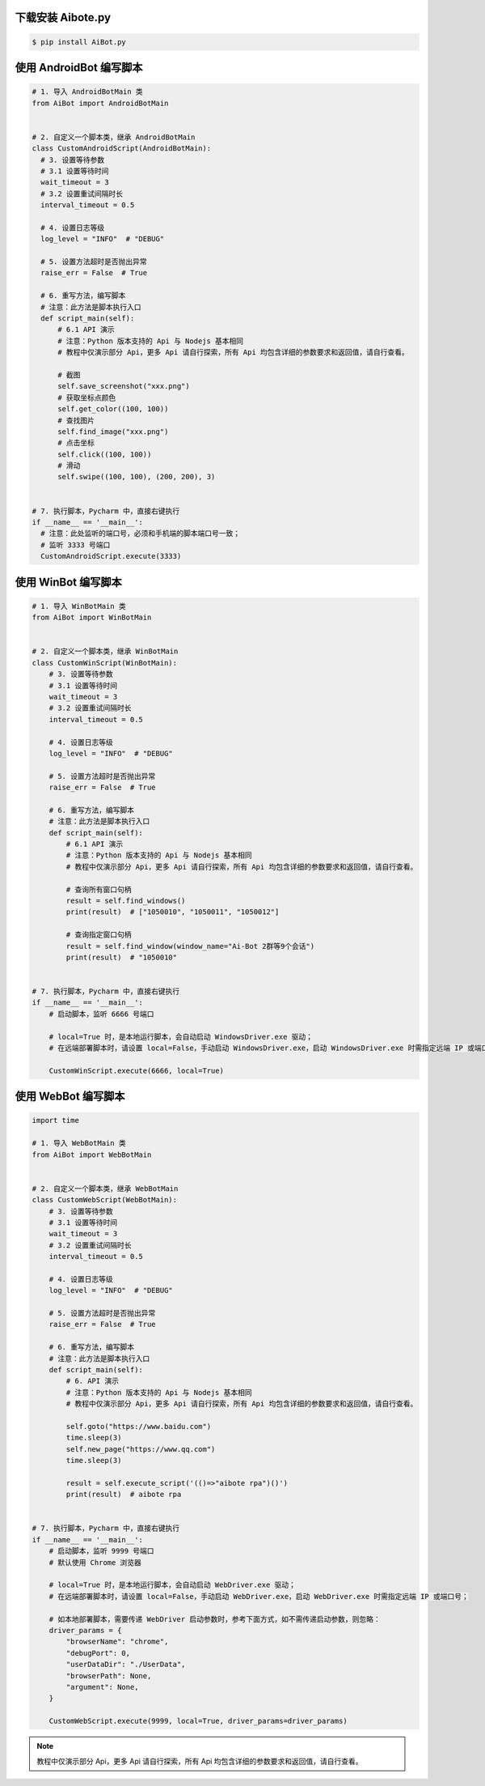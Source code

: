 
下载安装 Aibote.py
------------------------------

.. code-block:: console

    $ pip install AiBot.py


使用 AndroidBot 编写脚本
------------------------------

.. code-block:: python

    # 1. 导入 AndroidBotMain 类
    from AiBot import AndroidBotMain


    # 2. 自定义一个脚本类，继承 AndroidBotMain
    class CustomAndroidScript(AndroidBotMain):
      # 3. 设置等待参数
      # 3.1 设置等待时间
      wait_timeout = 3
      # 3.2 设置重试间隔时长
      interval_timeout = 0.5

      # 4. 设置日志等级
      log_level = "INFO"  # "DEBUG"

      # 5. 设置方法超时是否抛出异常
      raise_err = False  # True

      # 6. 重写方法，编写脚本
      # 注意：此方法是脚本执行入口
      def script_main(self):
          # 6.1 API 演示
          # 注意：Python 版本支持的 Api 与 Nodejs 基本相同
          # 教程中仅演示部分 Api，更多 Api 请自行探索，所有 Api 均包含详细的参数要求和返回值，请自行查看。

          # 截图
          self.save_screenshot("xxx.png")
          # 获取坐标点颜色
          self.get_color((100, 100))
          # 查找图片
          self.find_image("xxx.png")
          # 点击坐标
          self.click((100, 100))
          # 滑动
          self.swipe((100, 100), (200, 200), 3)


    # 7. 执行脚本，Pycharm 中，直接右键执行
    if __name__ == '__main__':
      # 注意：此处监听的端口号，必须和手机端的脚本端口号一致；
      # 监听 3333 号端口
      CustomAndroidScript.execute(3333)

使用 WinBot 编写脚本
------------------------------

.. code-block:: python

    # 1. 导入 WinBotMain 类
    from AiBot import WinBotMain


    # 2. 自定义一个脚本类，继承 WinBotMain
    class CustomWinScript(WinBotMain):
        # 3. 设置等待参数
        # 3.1 设置等待时间
        wait_timeout = 3
        # 3.2 设置重试间隔时长
        interval_timeout = 0.5

        # 4. 设置日志等级
        log_level = "INFO"  # "DEBUG"

        # 5. 设置方法超时是否抛出异常
        raise_err = False  # True

        # 6. 重写方法，编写脚本
        # 注意：此方法是脚本执行入口
        def script_main(self):
            # 6.1 API 演示
            # 注意：Python 版本支持的 Api 与 Nodejs 基本相同
            # 教程中仅演示部分 Api，更多 Api 请自行探索，所有 Api 均包含详细的参数要求和返回值，请自行查看。

            # 查询所有窗口句柄
            result = self.find_windows()
            print(result)  # ["1050010", "1050011", "1050012"]

            # 查询指定窗口句柄
            result = self.find_window(window_name="Ai-Bot 2群等9个会话")
            print(result)  # "1050010"


    # 7. 执行脚本，Pycharm 中，直接右键执行
    if __name__ == '__main__':
        # 启动脚本，监听 6666 号端口

        # local=True 时，是本地运行脚本，会自动启动 WindowsDriver.exe 驱动；
        # 在远端部署脚本时，请设置 local=False，手动启动 WindowsDriver.exe，启动 WindowsDriver.exe 时需指定远端 IP 或端口号；

        CustomWinScript.execute(6666, local=True)


使用 WebBot 编写脚本
------------------------------

.. code-block:: python

    import time

    # 1. 导入 WebBotMain 类
    from AiBot import WebBotMain


    # 2. 自定义一个脚本类，继承 WebBotMain
    class CustomWebScript(WebBotMain):
        # 3. 设置等待参数
        # 3.1 设置等待时间
        wait_timeout = 3
        # 3.2 设置重试间隔时长
        interval_timeout = 0.5

        # 4. 设置日志等级
        log_level = "INFO"  # "DEBUG"

        # 5. 设置方法超时是否抛出异常
        raise_err = False  # True

        # 6. 重写方法，编写脚本
        # 注意：此方法是脚本执行入口
        def script_main(self):
            # 6. API 演示
            # 注意：Python 版本支持的 Api 与 Nodejs 基本相同
            # 教程中仅演示部分 Api，更多 Api 请自行探索，所有 Api 均包含详细的参数要求和返回值，请自行查看。

            self.goto("https://www.baidu.com")
            time.sleep(3)
            self.new_page("https://www.qq.com")
            time.sleep(3)

            result = self.execute_script('(()=>"aibote rpa")()')
            print(result)  # aibote rpa


    # 7. 执行脚本，Pycharm 中，直接右键执行
    if __name__ == '__main__':
        # 启动脚本，监听 9999 号端口
        # 默认使用 Chrome 浏览器

        # local=True 时，是本地运行脚本，会自动启动 WebDriver.exe 驱动；
        # 在远端部署脚本时，请设置 local=False，手动启动 WebDriver.exe，启动 WebDriver.exe 时需指定远端 IP 或端口号；

        # 如本地部署脚本，需要传递 WebDriver 启动参数时，参考下面方式，如不需传递启动参数，则忽略：
        driver_params = {
            "browserName": "chrome",
            "debugPort": 0,
            "userDataDir": "./UserData",
            "browserPath": None,
            "argument": None,
        }

        CustomWebScript.execute(9999, local=True, driver_params=driver_params)


.. note::
    教程中仅演示部分 Api，更多 Api 请自行探索，所有 Api 均包含详细的参数要求和返回值，请自行查看。